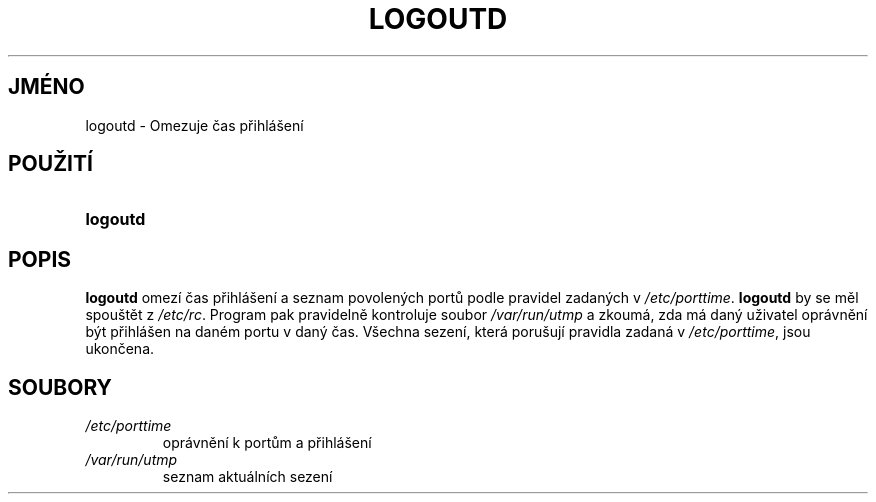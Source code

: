 .TH "LOGOUTD" "8" "11/05/2005" "System Management Commands" "System Management Commands"
.\" disable hyphenation
.nh
.\" disable justification (adjust text to left margin only)
.ad l
.SH "JMÉNO"
logoutd \- Omezuje čas přihlášení
.SH "POUŽITÍ"
.HP 8
\fBlogoutd\fR
.SH "POPIS"
.PP
\fBlogoutd\fR
omezí čas přihlášení a seznam povolených portů podle pravidel zadaných v
\fI/etc/porttime\fR.
\fBlogoutd\fR
by se měl spouštět z
\fI/etc/rc\fR. Program pak pravidelně kontroluje soubor
\fI/var/run/utmp\fR
a zkoumá, zda má daný uživatel oprávnění být přihlášen na daném portu
v daný čas. Všechna sezení, která porušují pravidla zadaná v
\fI/etc/porttime\fR,
jsou ukončena.
.SH "SOUBORY"
.TP
\fI/etc/porttime\fR
oprávnění k portům a přihlášení
.TP
\fI/var/run/utmp\fR
seznam aktuálních sezení

